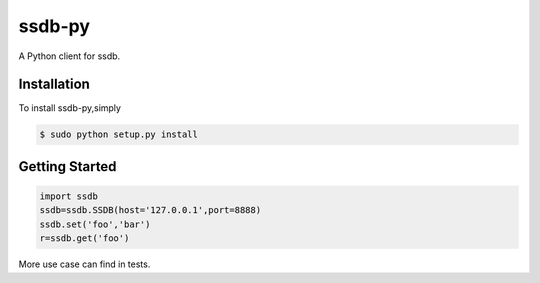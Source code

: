 ssdb-py
=======
A Python client for ssdb.

Installation
------------

To install ssdb-py,simply

.. code-block:: bash

    $ sudo python setup.py install


Getting Started
---------------

.. code-block:: pycon

    import ssdb
    ssdb=ssdb.SSDB(host='127.0.0.1',port=8888)
    ssdb.set('foo','bar')
    r=ssdb.get('foo')

More use case can find in tests.